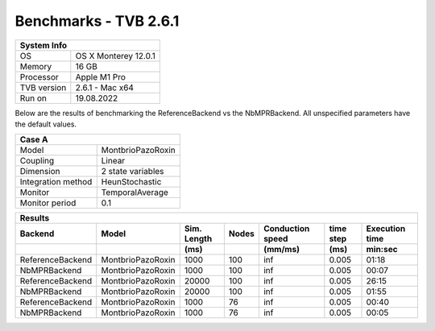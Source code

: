 .. _benchmark_tvb_261:


**********************
Benchmarks - TVB 2.6.1
**********************


+------------+-----------------------------------------------------------------+
|                               System Info                                    |
+============+=================================================================+
|OS          | OS X Monterey  12.0.1                                           |
+------------+-----------------------------------------------------------------+
|Memory      | 16 GB                                                           |
+------------+-----------------------------------------------------------------+
|Processor   | Apple M1 Pro                                                    |
+------------+-----------------------------------------------------------------+
|TVB version | 2.6.1 - Mac x64                                                 |
+------------+-----------------------------------------------------------------+
|Run on      | 19.08.2022                                                      |
+------------+-----------------------------------------------------------------+


Below are the results of benchmarking the ReferenceBackend vs the NbMPRBackend.
All unspecified parameters have the default values.

+--------------------+------------------------------------+
| Case A                                                  |
+====================+====================================+
|Model               | MontbrioPazoRoxin                  |
+--------------------+------------------------------------+
|Coupling            | Linear                             |
+--------------------+------------------------------------+
|Dimension           | 2 state variables                  |
+--------------------+------------------------------------+
|Integration method  | HeunStochastic                     |
+--------------------+------------------------------------+
|Monitor             | TemporalAverage                    |
+--------------------+------------------------------------+
|Monitor period      | 0.1                                |
+--------------------+------------------------------------+


+-----------------------+------------------------+--------+-------+-----------+---------+-----------+
|      Results                                                                                      |
+-----------------------+------------------------+--------+-------+-----------+---------+-----------+
|       Backend         |        Model           | Sim.   | Nodes |Conduction | time    | Execution |
|                       |                        | Length |       |speed      | step    | time      |
+-----------------------+------------------------+--------+-------+-----------+---------+-----------+
|                       |                        |    (ms)|       |    (mm/ms)|     (ms)| min:sec   |
+=======================+========================+========+=======+===========+=========+===========+
|   ReferenceBackend    |    MontbrioPazoRoxin   |   1000 |   100 |      inf  |   0.005 |   01:18   |
+-----------------------+------------------------+--------+-------+-----------+---------+-----------+
|   NbMPRBackend        |    MontbrioPazoRoxin   |   1000 |   100 |      inf  |   0.005 |   00:07   |
+-----------------------+------------------------+--------+-------+-----------+---------+-----------+
|   ReferenceBackend    |    MontbrioPazoRoxin   |  20000 |   100 |      inf  |   0.005 |   26:15   |
+-----------------------+------------------------+--------+-------+-----------+---------+-----------+
|   NbMPRBackend        |    MontbrioPazoRoxin   |  20000 |   100 |      inf  |   0.005 |   01:55   |
+-----------------------+------------------------+--------+-------+-----------+---------+-----------+
|   ReferenceBackend    |    MontbrioPazoRoxin   |   1000 |    76 |      inf  |   0.005 |   00:40   |
+-----------------------+------------------------+--------+-------+-----------+---------+-----------+
|   NbMPRBackend        |    MontbrioPazoRoxin   |   1000 |    76 |      inf  |   0.005 |   00:05   |
+-----------------------+------------------------+--------+-------+-----------+---------+-----------+
